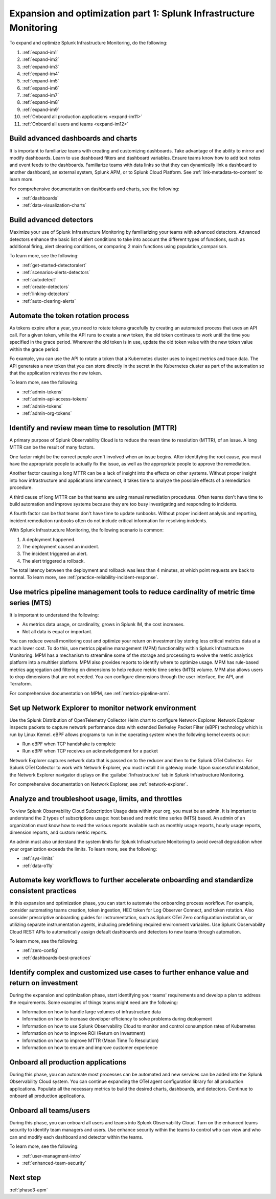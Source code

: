 .. _phase3-im:


Expansion and optimization part 1: Splunk Infrastructure Monitoring
*******************************************************************************

To expand and optimize Splunk Infrastructure Monitoring, do the following:
   
1. :ref:`expand-im1`

2. :ref:`expand-im2`

3. :ref:`expand-im3`

4. :ref:`expand-im4`

5. :ref:`expand-im5`

6. :ref:`expand-im6`

7. :ref:`expand-im7`

8. :ref:`expand-im8`

9. :ref:`expand-im9`

10. :ref:`Onboard all production applications <expand-im11>`

11. :ref:`Onboard all users and teams <expand-im12>`


.. _expand-im1:

Build advanced dashboards and charts
================================================================================================================
It is important to familiarize teams with creating and customizing dashboards. Take advantage of the ability to mirror and modify dashboards. Learn to use dashboard filters and dashboard variables. Ensure teams know how to add text notes and event feeds to the dashboards. Familiarize teams with data links so that they can dynamically link a dashboard to another dashboard, an external system, Splunk APM, or to Splunk Cloud Platform. See :ref:`link-metadata-to-content` to learn more.

For comprehensive documentation on dashboards and charts, see the following:

- :ref:`dashboards`

- :ref:`data-visualization-charts`


.. _expand-im2:

Build advanced detectors
================================================================================================================
Maximize your use of Splunk Infrastructure Monitoring by familiarizing your teams with advanced detectors. Advanced detectors enhance the basic list of alert conditions to take into account the different types of functions, such as additional firing, alert clearing conditions, or comparing 2 main functions using population_comparison.

To learn more, see the following:

- :ref:`get-started-detectoralert`

- :ref:`scenarios-alerts-detectors`

- :ref:`autodetect`

- :ref:`create-detectors`

- :ref:`linking-detectors`

- :ref:`auto-clearing-alerts`


.. _expand-im3:

Automate the token rotation process
================================================================================================================
As tokens expire after a year, you need to rotate tokens gracefully by creating an automated process that uses an API call. For a given token, while the API runs to create a new token, the old token continues to work until the time you specified in the grace period. Wherever the old token is in use, update the old token value with the new token value within the grace period.

Fo example, you can use the API to rotate a token that a Kubernetes cluster uses to ingest metrics and trace data. The API generates a new token that you can store directly in the secret in the Kubernetes cluster as part of the automation so that the application retrieves the new token.

To learn more, see the following:

- :ref:`admin-tokens`

- :ref:`admin-api-access-tokens`

- :ref:`admin-tokens`

- :ref:`admin-org-tokens`


.. _expand-im4:

Identify and review mean time to resolution (MTTR)
================================================================================================================

A primary purpose of Splunk Observability Cloud is to reduce the mean time to resolution (MTTR), of an issue. A long MTTR can be the result of many factors.

One factor might be the correct people aren't involved when an issue begins. After identifying the root cause, you must have the appropriate people to actually fix the issue, as well as the appropriate people to approve the remediation.

Another factor causing a long MTTR can be a lack of insight into the effects on other systems. Without proper insight into how infrastructure and applications interconnect, it takes time to analyze the possible effects of a remediation procedure. 

A third cause of long MTTR can be that teams are using manual remediation procedures. Often teams don't have time to build automation and improve systems because they are too busy investigating and responding to incidents.

A fourth factor can be that teams don't have time to update runbooks. Without proper incident analysis and reporting, incident remediation runbooks often do not include critical information for resolving incidents.

With Splunk Infrastructure Monitoring, the following scenario is common:

1. A deployment happened.

2. The deployment caused an incident. 

3. The incident triggered an alert.

4. The alert triggered a rollback.

The total latency between the deployment and rollback was less than 4 minutes, at which point requests are back to normal. To learn more, see :ref:`practice-reliability-incident-response`.

.. _expand-im5:

Use metrics pipeline management tools to reduce cardinality of metric time series (MTS)
================================================================================================================
It is important to understand the following:

- As metrics data usage, or cardinality, grows in Splunk IM, the cost increases.

- Not all data is equal or important. 

You can reduce overall monitoring cost and optimize your return on investment by storing less critical metrics data at a much lower cost. To do this, use metrics pipeline management (MPM) functionality within Splunk Infrastructure Monitoring. MPM has a mechanism to streamline some of the storage and processing to evolve the metric analytics platform into a multitier platform. MPM also provides reports to identify where to optimize usage. MPM has rule-based metrics aggregation and filtering on dimensions to help reduce metric time series (MTS) volume. MPM also allows users to drop dimensions that are not needed. You can configure dimensions through the user interface, the API, and Terraform.

For comprehensive documentation on MPM, see :ref:`metrics-pipeline-arm`.

.. _expand-im6:

Set up Network Explorer to monitor network environment
================================================================================================================
Use the Splunk Distribution of OpenTelemetry Collector Helm chart to configure Network Explorer. Network Explorer inspects packets to capture network performance data with extended Berkeley Packet Filter (eBPF) technology which is run by Linux Kernel. eBPF allows programs to run in the operating system when the following kernel events occur:

- Run eBPF when TCP handshake is complete

- Run eBPF when TCP receives an acknowledgement for a packet

Network Explorer captures network data that is passed on to the reducer and then to the Splunk OTel Collector. For Splunk OTel Collector to work with Network Explorer, you must install it in gateway mode. Upon successful installation, the Network Explorer navigator displays on the :guilabel:`Infrastructure` tab in Splunk Infrastructure Monitoring.

For comprehensive documentation on Network Explorer, see :ref:`network-explorer`.


.. _expand-im7:

Analyze and troubleshoot usage, limits, and throttles
================================================================================================================
To view Splunk Observability Cloud Subscription Usage data within your org, you must be an admin. It is important to understand the 2 types of subscriptions usage: host based and metric time series (MTS) based. An admin of an organization must know how to read the various reports available such as monthly usage reports, hourly usage reports, dimension reports, and custom metric reports. 

An admin must also understand the system limits for Splunk Infrastructure Monitoring to avoid overall degradation when your organization exceeds the limits. To learn more, see the following:

- :ref:`sys-limits`

- :ref:`data-o11y`


.. _expand-im8:

Automate key workflows to further accelerate onboarding and standardize consistent practices 
================================================================================================================

In this expansion and optimization phase, you can start to automate the onboarding process workflow. For example, consider automating teams creation, token ingestion, HEC token for Log Observer Connect, and token rotation. Also consider prescriptive onboarding guides for instrumentation, such as Splunk OTel Zero configuration installation, or utilizing separate instrumentation agents, including predefining required environment variables. Use Splunk Observability Cloud REST APIs to automatically assign default dashboards and detectors to new teams through automation.

To learn more, see the following:

- :ref:`zero-config`

- :ref:`dashboards-best-practices`


.. _expand-im9:

Identify complex and customized use cases to further enhance value and return on investment
================================================================================================================
During the expansion and optimization phase, start identifying your teams' requirements and develop a plan to address the requirements. Some examples of things teams might need are the following: 

- Information on how to handle large volumes of infrastructure data

- Information on how to increase developer efficiency to solve problems during deployment

- Information on how to use Splunk Observability Cloud to monitor and control consumption rates of Kubernetes 

- Information on how to improve ROI (Return on Investment)

- Information on how to improve MTTR (Mean Time To Resolution) 

- Information on how to ensure and improve customer experience 

.. _expand-im11:

Onboard all production applications
================================================================================================================
During this phase, you can automate most processes can be automated and new services can be added into the Splunk Observability Cloud system. You can continue expanding the OTel agent configuration library for all production applications. Populate all the necessary metrics to build the desired charts, dashboards, and detectors. Continue to onboard all production applications.


.. _expand-im12:

Onboard all teams/users
================================================================================================================
During this phase, you can onboard all users and teams into Splunk Observability Cloud. Turn on the enhanced teams security to identify team managers and users. Use enhance security within the teams to control who can view and who can and modify each dashboard and detector within the teams.

To learn more, see the following:

- :ref:`user-managment-intro`

- :ref:`enhanced-team-security`


Next step
===============

:ref:`phase3-apm`
